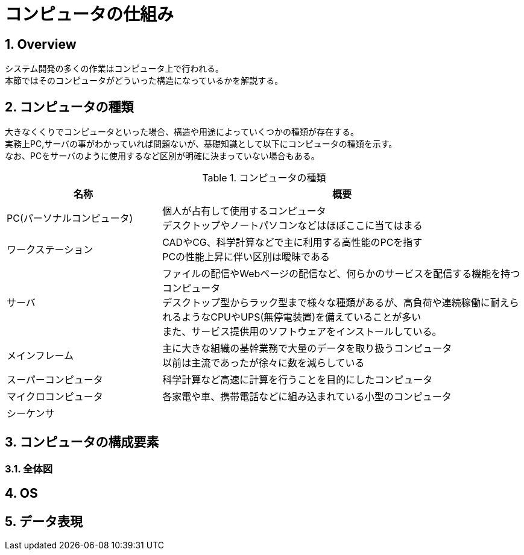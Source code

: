 :toclevels: 5
:sectnums:

[HowComputerWork]
= コンピュータの仕組み

[[HowComputerWork_Overview]]
== Overview
システム開発の多くの作業はコンピュータ上で行われる。 +
本節ではそのコンピュータがどういった構造になっているかを解説する。 +

[[HowComputerWork_Type]]
== コンピュータの種類
大きなくくりでコンピュータといった場合、構造や用途によっていくつかの種類が存在する。 +
実務上PC,サーバの事がわかっていれば問題ないが、基礎知識として以下にコンピュータの種類を示す。 +
なお、PCをサーバのように使用するなど区別が明確に決まっていない場合もある。 +

[[HowComputerWork_Type_Table]]
.コンピュータの種類
[cols="30,70", options="header"]
|===
|名称
|概要

|PC(パーソナルコンピュータ)
|個人が占有して使用するコンピュータ  +
デスクトップやノートパソコンなどはほぼここに当てはまる

|ワークステーション
|CADやCG、科学計算などで主に利用する高性能のPCを指す  +
PCの性能上昇に伴い区別は曖昧である

|サーバ
|ファイルの配信やWebページの配信など、何らかのサービスを配信する機能を持つコンピュータ  +
デスクトップ型からラック型まで様々な種類があるが、高負荷や連続稼働に耐えられるようなCPUやUPS(無停電装置)を備えていることが多い  +
また、サービス提供用のソフトウェアをインストールしている。

|メインフレーム
|主に大きな組織の基幹業務で大量のデータを取り扱うコンピュータ  +
以前は主流であったが徐々に数を減らしている

|スーパーコンピュータ
|科学計算など高速に計算を行うことを目的にしたコンピュータ

|マイクロコンピュータ
|各家電や車、携帯電話などに組み込まれている小型のコンピュータ  +

|シーケンサ
|
|===

[[HowComputerWork_Component]]
== コンピュータの構成要素
[[HowComputerWork_Component_Overview]]
=== 全体図




== OS

== データ表現